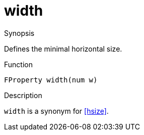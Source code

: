 [[Properties-width]]
# width
:concept: Vis/Figure/Properties/width

.Synopsis
Defines the minimal horizontal size.

.Syntax

.Types

.Function
`FProperty width(num w)`

.Description
`width` is a synonym for <<hsize>>.

.Examples

.Benefits

.Pitfalls


:leveloffset: +1

:leveloffset: -1